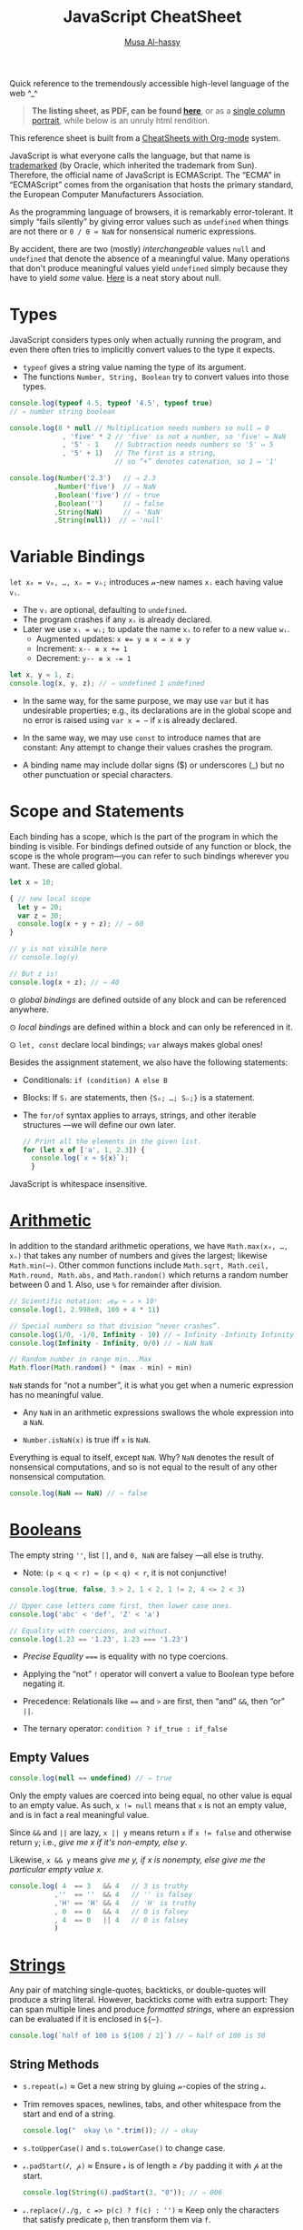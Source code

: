 # Created 2020-03-12 Thu 22:14
#+OPTIONS: toc:nil d:nil
#+OPTIONS: toc:nil
#+OPTIONS: toc:nil d:nil
#+TITLE: JavaScript CheatSheet
#+AUTHOR: [[http://www.cas.mcmaster.ca/~alhassm/][Musa Al-hassy]]
#+export_file_name: README.org

Quick reference to the tremendously accessible high-level language of the web ^_^

#+begin_quote
*The listing sheet, as PDF, can be found
 [[https://alhassy.github.io/JavaScriptCheatSheet/CheatSheet.pdf][here]]*,
 or as a [[https://alhassy.github.io/JavaScriptCheatSheet/CheatSheet_Portrait.pdf][single column portrait]],
 while below is an unruly html rendition.
#+end_quote

This reference sheet is built from a
[[https://github.com/alhassy/CheatSheet][CheatSheets with Org-mode]]
system.

#+html: <p align="center"><a href="https://www.python.org/"><img src="https://img.shields.io/badge/Python-3.8.1-b48ead.svg?style=plastic"/></a></p><p align="center"><img src="emacs-birthday-present.png" width=200 height=250/></p>

#+toc: headlines 2
#+macro: blurb Quick reference to the tremendously accessible high-level language of the web ^_^

#+latex_header: \usepackage{titling,parskip}
#+latex_header: \usepackage{eufrak} % for mathfrak fonts
#+latex_header: \usepackage{multicol,xparse,newunicodechar}

#+latex_header: \usepackage{etoolbox}

#+latex_header: \newif\iflandscape
#+latex_header: \landscapetrue

#+latex_header_extra: \iflandscape \usepackage[landscape, margin=0.5in]{geometry} \else \usepackage[margin=0.5in]{geometry} \fi

#+latex_header: \def\cheatsheetcols{2}
#+latex_header: \AfterEndPreamble{\begin{multicols}{\cheatsheetcols}}
#+latex_header: \AtEndDocument{ \end{multicols} }

#+latex_header: \let\multicolmulticols\multicols
#+latex_header: \let\endmulticolmulticols\endmulticols
#+latex_header: \RenewDocumentEnvironment{multicols}{mO{}}{\ifnum#1=1 #2 \def\columnbreak{} \else \multicolmulticols{#1}[#2] \fi}{\ifnum#1=1 \else \endmulticolmulticols\fi}

#+latex_header: \def\maketitle{}
#+latex: \fontsize{9}{10}\selectfont

#+latex_header: \def\cheatsheeturl{}

#+latex_header: \usepackage[dvipsnames]{xcolor} % named colours
#+latex: \definecolor{grey}{rgb}{0.5,0.5,0.5}

#+latex_header: \usepackage{color}
#+latex_header: \definecolor{darkgreen}{rgb}{0.0, 0.3, 0.1}
#+latex_header: \definecolor{darkblue}{rgb}{0.0, 0.1, 0.3}
#+latex_header: \hypersetup{colorlinks,linkcolor=darkblue,citecolor=darkblue,urlcolor=darkgreen}

#+latex_header: \setlength{\parindent}{0pt}


#+latex_header: \def\cheatsheetitemsep{-0.5em}
#+latex_header: \let\olditem\item
#+latex_header_extra: \def\item{\vspace{\cheatsheetitemsep}\olditem}

#+latex_header: \usepackage{CheatSheet/UnicodeSymbols}

#+latex_header: \makeatletter
#+latex_header: \AtBeginEnvironment{minted}{\dontdofcolorbox}
#+latex_header: \def\dontdofcolorbox{\renewcommand\fcolorbox[4][]{##4}}
#+latex_header: \makeatother



#+latex_header: \RequirePackage{fancyvrb}
#+latex_header: \DefineVerbatimEnvironment{verbatim}{Verbatim}{fontsize=\scriptsize}


#+latex_header: \def\cheatsheeturl{https://github.com/alhassy/CheatSheet}

#+latex_header: \def\cheatsheetcols{2}
#+latex_header: \landscapetrue
#+latex_header: \def\cheatsheetitemsep{-0.5em}

#+latex_header: \newunicodechar{𝑻}{\ensuremath{T}}
#+latex_header: \newunicodechar{⊕}{\ensuremath{\oplus}}
#+latex_header: \newunicodechar{≈}{\ensuremath{\approx}}

#+latex_header: \newunicodechar{𝓍}{\ensuremath{x}}
#+latex_header: \newunicodechar{𝓎}{\ensuremath{y}}
#+latex_header: \newunicodechar{𝓈}{\ensuremath{s}}
#+latex_header: \newunicodechar{𝓌}{\ensuremath{w}}
#+latex_header: \newunicodechar{𝓋}{\ensuremath{v}}

#+latex_header: \newunicodechar{ʸ}{\ensuremath{^y}}
#+latex_header: \newunicodechar{₋}{\ensuremath{_{-}}}
#+latex_header: \newunicodechar{₁}{\ensuremath{_1}}

#+latex: \vspace{1em}

JavaScript is what everyone calls the language, but that name is [[https://softwareengineering.stackexchange.com/questions/135905/legal-ramifications-of-use-of-the-javascript-trademark][trademarked]] (by
Oracle, which inherited the trademark from Sun). Therefore, the official name of
JavaScript is ECMAScript. The “ECMA” in “ECMAScript” comes from the organisation
that hosts the primary standard, the European Computer Manufacturers
Association.

As the programming language of browsers, it is remarkably error-tolerant. It
simply “fails silently” by giving error values such as ~undefined~ when things
are not there or ~0 / 0 ≈ NaN~ for nonsensical numeric expressions.

By accident, there are two (mostly) /interchangeable/ values ~null~ and
~undefined~ that denote the absence of a meaningful value. Many operations that
don't produce meaningful values yield ~undefined~ simply because they have to
yield /some/ value. [[https://funcall.blogspot.com/2007/11/in-kingdom-of-nouns.html?m=1][Here]] is a neat story about null.

#+latex: \vspace{-1em}
* Types

JavaScript considers types only when actually running the program, and even
there often tries to implicitly convert values to the type it expects.

- ~typeof~ gives a string value naming the type of its argument.
- The functions ~Number, String, Boolean~ try to convert values into those
  types.
#+begin_src js
  console.log(typeof 4.5, typeof '4.5', typeof true)
  // ⇒ number string boolean

  console.log(8 * null // Multiplication needs numbers so null ↦ 0
               , 'five' * 2 // 'five' is not a number, so 'five' ↦ NaN
               , '5' - 1    // Subtraction needs numbers so '5' ↦ 5
               , '5' + 1)   // The first is a string, 
                            // so “+” denotes catenation, so 1 ↦ '1'

  console.log(Number('2.3')   // ⇒ 2.3
             ,Number('five')  // ⇒ NaN
             ,Boolean('five') // ⇒ true
             ,Boolean('')     // ⇒ false
             ,String(NaN)     // ⇒ 'NaN'
             ,String(null))  // ⇒ 'null'
#+end_src

#+results: 
: 2.3 NaN true false NaN null
#+latex: \vspace{-1em}
* Variable Bindings

~let x₀ = v₀, …, xₙ = vₙ;~ introduces 𝓃-new names ~xᵢ~ each having value ~vᵢ~.
- The ~vᵢ~ are optional, defaulting to ~undefined~.
- The program crashes if any ~xᵢ~ is already declared.
- Later we use ~xᵢ = wᵢ;~ to update the name ~xᵢ~ to refer to a new value
  ~wᵢ~.
  - Augmented updates: ~x ⊕= y ≡ x = x ⊕ y~
  - Increment: ~x-- ≡ x += 1~
  - Decrement: ~y-- ≡ x -= 1~

#+begin_src js
  let x, y = 1, z;
  console.log(x, y, z); // ⇒ undefined 1 undefined
#+end_src

- In the same way, for the same purpose, we may use ~var~ but it has undesirable
  properties; e.g., its declarations are in the global scope and no error is
  raised using ~var x = ⋯~ if ~x~ is already declared.

- In the same way, we may use ~const~ to introduce names that are constant: Any
  attempt to change their values crashes the program.

- A binding name may include dollar signs ($) or underscores (_) but no other
  punctuation or special characters.

* Scope and Statements

Each binding has a scope, which is the part of the program in which
the binding is visible. For bindings defined outside of any function
or block, the scope is the whole program—you can refer to such
bindings wherever you want. These are called global.

#+begin_parallel
#+begin_src js
  let x = 10;

  { // new local scope
    let y = 20;
    var z = 30;
    console.log(x + y + z); // ⇒ 60
  }

  // y is not visible here
  // console.log(y)

  // But z is!
  console.log(x + z); // ⇒ 40
#+end_src

#+latex: \columnbreak

#+latex: \vspace{2em}
⊙ /global bindings/ are defined outside of any block and can be referenced anywhere.

#+latex: \vspace{1em}
⊙ /local bindings/ are defined within a block and can only be referenced in it.

#+latex: \vspace{1em}
⊙ =let, const= declare local bindings;  =var= always makes global ones!
#+end_parallel


Besides the assignment statement, we also have the following statements:
- Conditionals:
  ~if (condition) A else B~
- Blocks:
  If ~Sᵢ~ are statements, then ~{S₀; …; Sₙ;}~ is a statement.
- The ~for/of~ syntax applies to arrays, strings, and other iterable structures
  ---we will define our own later.  
  #+begin_src js
    // Print all the elements in the given list.
    for (let x of ['a', 1, 2.3]) {
      console.log(`x ≈ ${x}`);
      }
  #+end_src

JavaScript is whitespace insensitive.

#+latex: \vspace{-1em}
* [[https://developer.mozilla.org/en-US/docs/Web/JavaScript/Reference/Global_Objects/Number][Arithmetic]]

In addition to the standard arithmetic operations, we have ~Math.max(x₀, …, xₙ)~
that takes any number of numbers and gives the largest; likewise ~Math.min(⋯)~.
Other common functions include ~Math.sqrt, Math.ceil, Math.round, Math.abs,~ and
~Math.random()~ which returns a random number between 0 and 1.
Also, use ~%~ for remainder after division.

#+begin_src js
  // Scientific notation: 𝓍e𝓎 ≈ 𝓍 × 10ʸ
  console.log(1, 2.998e8, 100 + 4 * 11)

  // Special numbers so that division “never crashes”.
  console.log(1/0, -1/0, Infinity - 10) // ⇒ Infinity -Infinity Infinity
  console.log(Infinity - Infinity, 0/0) // ⇒ NaN NaN

  // Random number in range min...Max
  Math.floor(Math.random() * (max - min) + min)
#+end_src

~NaN~ stands for “not a number”, it is what you get when a numeric expression
    has no meaningful value.

- Any ~NaN~ in an arithmetic expressions swallows the whole expression into a ~NaN~.

- ~Number.isNaN(x)~ is true iff ~x~ is ~NaN~.

Everything is equal to itself, except ~NaN~. Why? ~NaN~ denotes the result of
nonsensical computations, and so is not equal to the result of any other
nonsensical computation.
#+begin_src js
  console.log(NaN == NaN) // ⇒ false
#+end_src

#+results: 
: false

* [[https://developer.mozilla.org/en-US/docs/Web/JavaScript/Reference/Global_Objects/Boolean][Booleans]]

The empty string =''=, list =[]=, and ~0, NaN~ are falsey ---all else is truthy.
- Note: ~(p < q < r) ≈ (p < q) < r~, it is not conjunctive!

#+begin_src js
  console.log(true, false, 3 > 2, 1 < 2, 1 != 2, 4 <= 2 < 3)

  // Upper case letters come first, then lower case ones.
  console.log('abc' < 'def', 'Z' < 'a')

  // Equality with coercions, and without.
  console.log(1.23 == '1.23', 1.23 === '1.23')
#+end_src

#+results: 
: true false true true true true false
: true true
: true false


- /Precise Equality/ ~===~ is equality with no type coercions.

- Applying the “not” =!= operator will convert a value to Boolean type before negating
  it.

- Precedence: Relationals like ~==~ and ~>~ are first, then “and” ~&&~, then “or” ~||~.

- The ternary operator: =condition ? if_true : if_false=

** Empty Values

#+begin_src js
  console.log(null == undefined) // ⇒ true
#+end_src

#+results: 
: true


Only the empty values are coerced into being equal, no other value
is equal to an empty value. As such, ~x != null~ means that ~x~ is not an
empty value, and is in fact a real meaningful value.

Since ~&&~ and ~||~ are lazy, ~x || y~ means return ~x~ if ~x != false~
and otherwise return ~y~; i.e., /give me x if it's non-empty, else y/.

Likewise, ~x && y~ means /give me y, if x is nonempty, else give me the particular
empty value x/.

#+begin_src js
  console.log( 4  == 3   && 4   // 3 is truthy 
             ,''  == ''  && 4   // '' is falsey
             ,'H' == 'H' && 4   // 'H' is truthy
             , 0  == 0   && 4   // 0 is falsey
             , 4  == 0   || 4   // 0 is falsey
             )
#+end_src

#+results: 
* [[https://developer.mozilla.org/en-US/docs/Web/JavaScript/Reference/Global_Objects/String][Strings]]

Any pair of matching single-quotes, backticks, or double-quotes will produce a
string literal. However, backticks come with extra support: They can span
multiple lines and produce /formatted strings/, where an expression can be
evaluated if it is enclosed in ~${⋯}~.

#+begin_src js
  console.log(`half of 100 is ${100 / 2}`) // ⇒ half of 100 is 50
#+end_src

** String Methods

- ~s.repeat(𝓃)~ ≈ Get a new string by gluing 𝓃-copies of the string 𝓈.
- Trim removes spaces, newlines, tabs, and other whitespace from the start and end of a string.
  #+begin_src js
    console.log("  okay \n ".trim()); // ⇒ okay
  #+end_src
- ~s.toUpperCase()~ and ~s.toLowerCase()~ to change case.
- ~𝓈.padStart(𝓁, 𝓅)~ ≈ Ensure 𝓈 is of length ≥ 𝓁 by padding it with 𝓅 at the start.
  #+begin_src js
    console.log(String(6).padStart(3, "0")); // ⇒ 006
  #+end_src
- ~𝓈.replace(/./g, c => p(c) ? f(c) : '')~ ≈ Keep only the characters that
  satisfy predicate ~p~, then transform them via ~f~.
  #+begin_src js
    let s = 'abcde'.replace(/./g, c => 'ace'.includes(c) ? c.toUpperCase() : '')
    console.log(s); // ⇒ ACE
  #+end_src

** Method Names Shared with Arrays

The following methods also apply to arrays.
- ~s.length~ ⇒ Length of string
- ~s[𝒾]~ ⇒ Get the 𝒾-th character from the start
  - Unless ~0 ≤ 𝒾 < s.length~, we have ~s[𝒾] = undefined~.
- ~s.concat(t)~ ⇒ Glue together two strings into one longer string; i.e., ~s + t~.
  #+begin_src js
    console.log(('cat' + 'enation').toUpperCase()) // ⇒ CATENATION
  #+end_src
- ~s.includes(t)~ ⇒ Does ~s~ contain ~t~ as a substring?
- ~s.indexOf(t)~ ⇒ Where does substring ~t~ start in ~s~, or -1 if it's not in ~s~.
  - To search from the end instead of the start, use ~lastIndexOf~.
- ~s.slice(𝓂,𝓃)~ ⇒ Get the substring between indices 𝓂 (inclusive) and 𝓃 (exclusive).
  - 𝓃 is optional, defaulting to ~s.length~.
  - If 𝓃 is negative, it means start from the end: ~s.slice(-𝓃) ≈ s.slice(s.length - 𝓃)~.
  - ~s.slice()~ ⇒ Gives a copy of ~s~.

** Treating Strings as Arrays

- There is no character type, instead characters are just strings of length 1.
- You can “split” a string on every occurrence of another string to get a list
  of words, and which you can “join” to get a new sentence. ~𝓈.split(𝒹).join(𝒹) ≈ 𝓈~.
- To treat a string as an array of characters, so we can apply array only methods such
  as ~f = reverse~, we can use split and join:
  | ~𝓈.split('').f().join('')~ |
- Keeping certain characters is best done with regular expressions.

* [[https://developer.mozilla.org/en-US/docs/Web/JavaScript/Reference/Global_Objects/Array][Arrays]]
Array indexing, ~arr[𝒾]~, yields the 𝒾-th element from the start; i.e., the
number of items to skip; whence ~arr[0]~ is the first element.

#+begin_parallel
#+begin_src js
  let numbers = [];

  numbers.push(2);
  numbers.push(5);
  numbers.push(7);

  // or 
  numbers = [2, 5, 7]

  console.log(numbers[2]); // ⇒ 7
  let last = numbers.pop() // ⇒ 7
  console.log(numbers) // ⇒ [ 2, 5 ]

  // ⇒ undefined
  console.log(numbers[2]);

  // Is an element in the array? No.
  console.log(numbers.includes(7)) 

  numbers  = numbers.concat('ola')
  console.log(numbers)
  // ⇒ [ 2, 5, 'ola' ]

  console.log(numbers.reverse()) 
  // ⇒ [ 'ola', 5, 2 ]
#+end_src

#+results: 
: 7
: [ 2, 5 ]
: undefined
: false
: [ 2, 5, 'ola' ]
: [ 'ola', 5, 2 ]
#+end_parallel

#+latex: \vspace{-1em}
(*Stack*) The push method adds values to the end of an array, and the pop method
does the opposite, removing the last value in the array and returning it.
(*Queue*) The corresponding methods for adding and removing things at the start
of an array are called ~unshift~ and ~shift~, respectively.

Arrays have the following methods, which behave similar to the string ones from earlier.
| ~length~ | ~concat~ | ~includes~ | ~indexOf~ | ~lastIndexOf~ | ~slice~ |

One difference is that unlike string's ~indexOf~, which searches for substrings, array's
~indexOf~ searches for a specific value, a single element.

#+begin_src js
  console.log([1, 2, 3, 2, 1].indexOf(2));     // ⇒ 1
  console.log([1, 2, 3, 2, 1].lastIndexOf(2)); // ⇒ 3
#+end_src

The ~concat~ method can be used to glue arrays together to create a new array,
similar to what the ~+~ operator does for strings.
- If you pass ~concat~ an argument that is not an array, that value will be added
  to the new array as if it were a one-element array. This is a ~push~.

~Array(𝓃).fill(𝓍)~ ≈ Get a new array of 𝓃-copies of element 𝓍.
** Array methods

#+latex: \vspace{1em}

- ~xs.forEach(a)~ to loop over the elements in an array and perform action ~a~.
- ~xs.filter(p)~ returns a new array containing only the elements that pass the predicate ~p~.
- ~xs.map(f)~  transforms an array by putting each element through the function ~f~.
- ~xs.reduce(f, e)~ combines all the elements in an array into a single value. 
  - We can omit the starting value ~e~ if the array ~xs~ is non-empty,
    in which case ~e~ is taken to be the first element ~xs[0]~.
- ~xs.some(p)~ tests whether any element matches a given predicate function ~p~.
  - ~xs.every(p)~ tests if every element of ~xs~ satisfies ~p~.
- ~xs.findIndex(p)~ finds the position of the first element that matches the predicate ~p~.

With the exception of ~forEach~, the above functions do not modify the array
they are given.

#+begin_src js
  // Print the elements of the given array
  [`a`, `b`, `c`].forEach(l => console.log(l));

  // ∃/∀
  console.log([1, 2, 3].some(e => e == 2))  // true
  console.log([1, 2, 3].every(e => e == 2)) // false

  // Sum the elements of an array
  console.log([1, 2, 3, 4].reduce((soFar, current) => soFar + current)); // ⇒ 10

  // flatten an array of arrays
  let flatten = (xss) => xss.reduce((sofar, xs) => sofar.concat(xs), [])

  let arrays = [[1, 2, 3], [4, 5], [6]]; 
  console.log(flatten(arrays)) // ⇒ [ 1, 2, 3, 4, 5, 6 ]
#+end_src

Higher-order functions start to shine when you need to compose operations.

* [[https://developer.mozilla.org/en-US/docs/Web/JavaScript/Reference/Global_Objects/Function][Functions]]

Function values can do all the things that other values can do; i.e., they can
be used in arbitrary expressions; e.g., a binding that holds a function is still
just a regular binding and can, if not constant, be assigned a new value.

- A ~function~ definition is a regular binding where the value of the binding is a
  function.

  Functions declared using the top-level ~function~ keyword may be used before
  their declarations.

#+begin_parallel


#+begin_src js
  const square = function(x) {
    return x * x;
  };

  console.log(square(12)); // ⇒ 144
#+end_src

#+begin_src js
  // Shorter way to define functions
  console.log(square2(12));
  function square2(x) {
    return x * x;
  }
#+end_src
#+end_parallel

#+latex: \vspace{-0.5em}
- A ~return~ keyword without an expression after it will cause the
  function to return ~undefined~.

- Functions that don’t have a ~return~ statement at all, similarly return
  ~undefined~.

- Declaring ~function f (⋯) {⋯}~ will not raise a warning if the name ~f~
  is already in use ---similar to ~var~.

- One may also define functions using “arrow” notation: ~(x₀, …, xₙ) => ⋯~.
  - When there is only one parameter name, you can omit the parentheses around
    the parameter list.
  - If the body is a single expression, rather than a (multi-line) block in
    braces, that expression will be returned from the function.

  So, these two definitions of square do the same thing:  
  #+begin_src js
    const square1 = (x) => { return x * x; };
    const square2 =  x  => x * x;
  #+end_src

#+latex: \vspace{-0.5em}
As will be seen, arrow functions are [[https://stackoverflow.com/a/34361380/3550444][not exactly]] the same as declared functions.

*JavaScript is extremely fault-tolerant:* If we give a function more arguments
than it needs, the extra arguments are just ignored.
If we give it too few arguments, the missing arguments are assigned ~undefined~.

#+begin_src js
  // Extra arguments are ignored
  console.log(square(4, true, "hedgehog")); // ⇒ 16

  // No longer a function!
  square = 'g'
#+end_src
** Default Values

(*Default Values*)
If you write an = operator after a parameter, followed by an expression, the
value of that expression will replace the argument when it is not given.

#+begin_src js
  let square = (x = 1) => x * x;
  console.log(square(3)); // ⇒ 9
  console.log(square());  // ⇒ 1
#+end_src

** Rest Parameters

(*Rest Parameters*)
It can be useful for a function to accept any number of arguments. For example,
~Math.max~ computes the maximum of all the arguments it is given. To write such
a function, you put three dots before the function’s last parameter, which is called
“the rest parameter” and it is treated as an array containing all further arguments.

#+begin_parallel
#+begin_src js
  function max(...numbers) {
    let result = -Infinity;
    for (let number of numbers) {
      if (number > result)
        result = number;
    }
    return result;
  }

  console.log(max(4, 1, 9, -2));  // ⇒ 9
#+end_src
#+latex: \columnbreak
You can use a similar three-dot notation to call a function with an array of arguments.
#+latex: \vspace{1em}
#+begin_src js
  let numbers = [5, 1, 7];
  console.log(max(...numbers));
  // ⇒ 7
#+end_src
#+end_parallel

This “spreads” out the array into the function call, passing its elements as
separate arguments. It is possible to include an array like that along with
other arguments, as in ~max(9, ...numbers, 2)~.

** Higher-order Functions

*Higher-order functions* allow us to abstract over actions, not just values.
They come in several forms. 

For example, we can have functions that create new functions.
#+begin_src js
  let greaterThan   = n => (m => m > n);
  let greaterThan10 = greaterThan(10);
  console.log(greaterThan10(11)); // ⇒ true
#+end_src

And we can have functions that change other functions. (*Decorators*)

#+begin_src js
  function noisy(f) {
    return (...args) => {
      let result = f(...args);
      console.log(`Called: ${f.name}(${args}) ≈ ${result}`);
      return result;
    };
  }
  noisy(Math.min)(3, 2, 1); // Called: min(3,2,1) ≈ 1
#+end_src

We can even write functions that provide new types of control flow.

#+begin_parallel
#+begin_src js
  function unless(test, then) {
    if (!test) then();
  }
#+end_src
#+latex: \columnbreak
#+begin_src js
  let n = 8;
  unless(n % 2 == 1, () => {
      console.log(n, "is even");
    });
  // ⇒ 8 is even
#+end_src
#+end_parallel

#+latex: \vspace{-2em}
* Destructuring and the “spread” Operator

If you know the value you are binding is an array/object, you can use []/{} brackets
to “look inside” of the value, binding its contents.

#+latex: \vspace{-0.3em}
One of the reasons the ~doit~ function below is awkward to read is that we have
a binding pointing at our array, but we’d much prefer to have bindings for the
elements of the array, whence the second definition of ~doit~.

#+latex: \vspace{-0.3em}
#+begin_src js
  let xs = [9, 11, 22, 666, 999];

  // The following are the same.
  function doit(xs){ return xs[0] + xs[1] + xs[2]; }
  function doit([x, y, z]) {return x + y + z; }
  //
  // Only first three items accessed in “doit”; extra args are ignored as usual.
  console.log(doit(xs)) 

  // Destructuring to get first three elements and remaining
  let x = xs[0], y = xs[1], z = xs[2], ws = xs.slice(3);
  console.log(x, y, z, ws) // ⇒ 9 11 22 [ 666, 999 ]
  // Nice! Same thing.
  let [a, b, c, ...ds] = xs 
  console.log(a, b, c, ds) // ⇒ 9 11 22 [ 666, 999 ]

  // Destructuring to get first and remaining elements
  let [head, ...tail] = xs
  console.log(head, tail) // ⇒ 9 [ 11, 22, 666, 999 ]

  // Destructuring on an object to get two properties and the remaining subobject 
  let {name, age, ...more} = {name: "Musa", age: 72, x: 1, y: 2}
  console.log(name, age, more) // ⇒ Musa 72 { x: 1, y: 2 }

  // Destructuring: Simultaneous assignment!
  var p = 1, q = 2    // ⇒ 1, 2
  var [p, q] = [q, p] // swap them
  console.log(p, q)   // ⇒ 2, 1

  // Unpacking: f(...[x₀, …, xₙ]) ≈ f(x₀, …, xₙ)
  console.log(Math.min(...xs)) // ⇒ 9

  // Unpacking: Merging arrays/objects
  let ys = [1, ...xs, 2, 3] // ⇒ 1, 9, 11, 22, 666, 999, 2, 3
  let zs = {w: 0, ...more, z: 3} // ⇒ { w: 0, x: 1, y: 2, z: 3 }

  // Updating a property, a key-value pair
  zs = {...zs, w: -1} // ⇒ { w: -1, x: 1, y: 2, z: 3 }
#+end_src

Note that if you try to destructure ~null~ or ~undefined~, you get an error,
much as you would if you directly try to access a property of those values.

#+begin_src js
     let {x₀, …, xₙ, ...𝓌} = 𝓋                                       
  ≡ let x₀ = 𝓋.x₀, …, xₙ = 𝓋.xₙ; 𝓌 = 𝓋; delete 𝓌.x₀, …, delete 𝓌.xₙ
#+end_src

As usual, in arrow functions, we may destructure according to the shape
of the elements of the array; e.g., if they are lists of at least length 2
we use ~(soFar, [x, y]) => ⋯~. This may be useful in higher order functions
such as ~map, filter, reduce~.

* [[https://developer.mozilla.org/en-US/docs/Web/JavaScript/Reference/Global_Objects/Object][Objects]]

Objects and arrays (which are a specific kind of object) provide ways to group
several values into a single value. Conceptually, this allows us to put a bunch
of related things in a bag and run around with the bag, instead of wrapping our
arms around all of the individual things and trying to hold on to them
separately. These “things” are called /properties/.

Arrays are just a kind of object specialised for storing sequences of things.

** Object Creation

Values of the type /object/ are arbitrary collections of properties. One way to
create an object is by using braces as an expression that lists properties as /“name:value”/
pairs.

1. Almost all JavaScript /values/ have properties. The exceptions are ~null~ and
   ~undefined~. If you try to access a property on one of these nonvalues, you get
   an error. Properties are accessed using ~value.prop~ or ~value["prop"]~.

2. Whereas ~value.x~ fetches the property of value named /x/, ~value[e]~ tries to
   evaluate the expression ~e~ and uses the result, converted to a string, as the
   property name.

3. The dot notation only works with properties whose names look like valid
   (variable) binding names. So if you want to access a property named ~2~ or ~John
      Doe~, you must use square brackets: ~value[2]~ or ~value["John Doe"]~.

4. Unless ~value~ contains a property ~x~, we have ~value.x ≈ undefined~.
   - Hence, out of bounds indexing results in ~undefined~.

5. Notice that the ~this~ keyword allows us to refer to other parts of /this/
   object literal. Above, ~info~ used the ~person~ object's information, whereas
   ~speak~ did not. The ~“this”~ keyword is covered in more detail below.

6. Variables names in an object literal, like ~languages~, denote a shorthand
   for a property with the same and value, but otherwise is no longer related to
   that binding.

   This is useful if we want multiple objects to have the same binding; e.g.,
   with ~let x = ⋯, a = {name: 'a', x}, b = {name: 'b', x}~, both objects have
   a ~x~ property: ~a.x~ and ~b.x~.

7. We cannot dynamically attach new properties to the atomic types String, Number, Boolean;   
   e.g., ~let x = 2; x.vest = 'purple'; console.log(x.vest);~ prints ~undefined~.
   We can write it, but they “don't stick”.

8. Below, we could have begun with the empty object then added properties dynamically:
   ~let person = {}; person.name = `musa`; person.age = 29; …~.

#+latex: \columnbreak
#+begin_src js
  let languages = ['js', 'python', 'lisp']
  let person = { name: 'musa'
               , age: 27
               , 'favourite number': 1
               , languages // Shorthand for “languages: ['js', 'python', 'lisp']”
               , age: 29  // Later bindings override earlier ones.
               // Two ways to attach methods; the second is a shorthand.
               , speak: () => `Salamun Alaykum! Hello!`
               , info () { return `${this.name} is ${this.age} years old!`; }
               };

  console.log(person.age) // ⇒ 29

  // Trying to access non-existent properties
  // Reading a property that doesn’t exist will give you the value undefined.
  console.log(person.height) // ⇒ undefined
              
  // Is the property “name” in object “person”?
  console.log('name' in person); // ⇒ true

  // Updating a (computed) property
  let prop = 'favourite' + ' ' + 'number'
  person['favourite number'] = 1792       
  console.log(person[prop]) // ⇒ 1792

  // Dynamically adding a new property
  person.vest = 'purple'
  console.log(person.vest) // ⇒ purple

  // Discard a property
  delete person['favourite number']

  // Get the list of property names that an object *currently* has.
  console.log(Object.keys(person)) // ⇒ [ 'name', 'age', 'languages', 'vest' ]

  // Variables can contribute to object definitions, but are otherwise unrelated.
  languages = ['C#', 'Ruby', 'Prolog']
  console.log(person.languages) // ⇒ [ 'js', 'python', 'lisp' ]

  // Calling an object's methods
  console.log(person.speak()) // ⇒ Salamun Alaykum! Hello!
  console.log(person.info())  // ⇒ musa is 29 years old!
#+end_src

** Getters and Setters -- ~get, set~

You can define getters and setters to secretly call methods every time an
object’s property is accessed. E.g., below ~num~ lets you read and write
~value~ as any number, but internally the getter method is called which only
shows you the value's remainder after division by the modulus property.

#+latex: \vspace{-1em}
#+begin_src js
  let num = { modulus: 10
            , get value() { return this._secret % this.modulus; }
            , set value(val) { this._secret = val; } }
#+end_src

#+begin_parallel
#+begin_src js
  num.value = 99
  console.log(num._secret) // ⇒ 99
#+end_src
#+latex: \columnbreak
#+begin_src js
  console.log(num.value) // ⇒ 9
  num.modulus = 12;
  console.log(num.value) // ⇒ 3
#+end_src
#+end_parallel

#+latex: \vspace{-1.5em}
- Exercise: Make an object ~num~ such that ~num.value~ varies, returning
  a random number less than 100, each time it's accessed.

Using ~get, set~ is a way to furnish prototypes with well-behaved properties
that are readable or writable, or both.

** Dictionries or maps

An object can also be used as a /“key:value”/ dictionary: When we ‘look-up’ a key,
we find a particular value. E.g., with ~ages = {mark: 12, james: 23, larry: 42}~
we use ~ages.mark~ to find Mark's age.

Similarly, objects can be used to simulate /keyword arguments/ in function calls.

#+latex: \vspace{-1em}
* The ~this~ Keyword

Usually a method needs to do something with the object it was called on. When a
function is called as a method --- looked up as a property and immediately
called, as in ~object.method()~ —-- the binding called ~this~ in its body
automatically points at the object that it was called on.

#+begin_src js
  function speak(line) {
    console.log(`The ${this.type} rabbit says '${line}'`);
  }
  let whiteRabbit  = {type: "white", speak};
  let hungryRabbit = {type: "hungry", speak};

  whiteRabbit.speak("Hola!"); // ⇒ The white rabbit says 'Hola!'
  hungryRabbit.speak("Hey!")  // ⇒ The hungry rabbit says 'Hey!'
#+end_src

** ~Call~
You can think of ~this~ as an extra parameter that is passed in a different way.
If you want to pass it explicitly, you can use a function’s ~call~ method, which
takes the ~this~ value as its first argument and treats further arguments as
normal parameters.

#+begin_src js
  speak.call(hungryRabbit, "Burp!");
  // ⇒ The hungry rabbit says 'Burp!'
#+end_src

With ~call~, an object can use a method belonging to another object. E.g., below
we use ~whiteRabbit~'s speaking method with its ~this~ keywords referring to
~exoticRabbit~.

#+begin_src js
  let exoticRabbit = {type: 'exotic'}

  whiteRabbit.speak.call(exoticRabbit, `Jambo!`) 
  // ⇒ The exotic rabbit says 'Jambo!'
#+end_src

#+results: 

** The ~this~ of Parent Scopes
Since each function has its own ~this~ binding, whose value depends on the way it
is called, you cannot refer to the ~this~ of the wrapping scope in a regular
function defined with the function keyword.

Arrow functions are different ---they do not bind their own ~this~ but can see the
~this~ binding of the scope around them. Thus, you can do something like the
following code, which references ~this~ from inside a local function:
#+begin_src js
  function normalise() {
    console.log(this.coords.map(n => n / this.length));
  }
  normalise.call({coords: [0, 2, 3], length: 5}); // ⇒ [0, 0.4, 0.6]
#+end_src

If we had written the argument to ~map~ using the ~function~ keyword, the code wouldn’t work.

* Object-Oriented Programming

In English, /prototype/ means a preliminary model of something from which
other forms are developed or /copied/. As such, a /prototypical/ object
is an object denoting the original or typical form of something.

In addition to their properties, JavaScript objects also have prototype ---i.e.,
another object that is used as a source of additional properties. When an object
gets a request for a property that it does not have, its prototype will be
searched for the property, then the prototype’s prototype, and so on.

- ~Object.getPrototypeOf(x)~ returns the prototype of an object ~x~.

For example, arrays are derived from ~Array.prototype~ which is derived from
~Object.prototype~ ---which is the great ancestral prototype, the entity behind
almost all object. ~Object.prototype~ provides a few methods that show up in all
objects, such as ~toString~, which converts an object to a string representation.

- We can use the ~Object.getOwnPropertyNames(x)~ to get all the property names
  linked to object ~x~.

It is occasionally useful to know whether an object was derived from a specific
class. For this, JavaScript provides a binary operator called ~instanceof~.
Almost every object is an instance of Object.

- ~𝓍 instanceof 𝓎  ≈  Object.getPrototypeOf(𝓍) == 𝓎.prototype~

#+begin_src js
   // “Object” includes “toString”, and some other technical utilities.
   console.log(Object.getOwnPropertyNames(Object.prototype))

  // Some true facts
  console.log( {}       instanceof Object
             , []       instanceof Array
             , Math.max instanceof Function
             , Math.max instanceof Object) // Since Function derives from Object

  // “Object” has no parent prototype.
  console.log(Object.getPrototypeOf(Object.prototype)); // ⇒ null
#+end_src
** Adding New Methods or Overriding Methods

(*Extension Methods / Open Classes*) To attach a new property to a ‘kind’ of
object, we simply need to attach it to the prototype ---since all those ‘kinds’
of objects use the prototype's properties.
Let's attach a new method that can be used with /any/ array.   

#+latex: \vspace{-0.5em}
#+begin_src js
  Array.prototype.max = function () { 
     console.log('ola'); return Math.max(...this)
     }

  console.log([3,1,5].max()); // ⇒ Prints “ola”, returns 5

  console.log(Object.getOwnPropertyNames(Array.prototype))
  // ⇒ Includes length, slice, …, and our new “max” from above
#+end_src

When you call the ~String~ function (which converts a value to a string) on an
object, it will call the ~toString~ method on that object to try to create a
meaningful string from it.

#+latex: \vspace{-0.5em}
#+begin_src js
  Array.prototype.toString = function() { return this.join(' and '); };
  console.log(String([1, 2, 3])) // ⇒ 1 and 2 and 3
#+end_src

(*Overriding*)
When you add a property to an object, whether it is present in the prototype or
not, the property is added to the object itself. If there was already a property
with the same name in the prototype, this property will no longer affect the
object, as it is now hidden behind the object’s own property.
#+latex: \vspace{-0.5em}

#+begin_parallel
#+begin_src js
  Array.prototype.colour = 'purple'

  let xs = [1, 2, 3]
  console.log(xs.colour) // ⇒ purple
#+end_src
#+latex: \columnbreak
#+begin_src js
  xs.colour = 'green'
  console.log(xs.colour) // ⇒ green

  console.log(Array.prototype.colour)
  // ⇒ purple 
#+end_src
#+end_parallel

#+latex: \vspace{-1em}

** Inheritance and Null Parents

You can use ~Object.create~ to create an object with a specific prototype.
The default prototype is ~Object.prototype~. For the most part,
~Object.create(someObject) ≈ { ...someObject }~; i.e., we /copy/ the properties
of ~someObject~ into an empty object, thereby treating ~someObject~ as a prototype
from which we will build more sophisticated objects.

Unlike other object-oriented languages where ~Object~ sits as the ancestor of /all/
objects, in JavaScript it is possible to create objects with no prototype parent!

#+begin_src js
  // Empty object that *does* derive from “Object”
  let basic = {}
  console.log( basic instanceof Object // ⇒ true
             , "toString" in basic)    // ⇒ true

  // Empty object that does not derive from “Object”
  let maximal = Object.create(null);
  console.log( maximal instanceof Object // ⇒ false
             , "toString" in maximal)    // ⇒ false
#+end_src

** ⟨1⟩ Prototype Example                                            :classes:

Prototypes let us define properties that are the same for all instances,
but properties that differ per instance are stored directly in the objects themselves.
E.g., the prototypical person acts as a container for the properties that are shared
by all people. An individual person object, like ~kathy~ below, contains properties
that apply only to itself, such as its name, and derives shared properties from
its prototype.

#+latex: \vspace{-0.5em}
#+begin_src js
  // An example object prototype
  let prototypicalPerson    = {};
  prototypicalPerson._world = 0;
  prototypicalPerson.speak  = function () {
    console.log(`I am ${this.name}, a ${this.job}, in a world of `
                 + `${prototypicalPerson._world} people.`) }
  prototypicalPerson.job = `farmer`;
  
  // Example use: Manually ensure the necessary properties are setup
  // and then manually increment the number of people in the world.
  let person = Object.create(prototypicalPerson);
  person.name = `jasim`;
  prototypicalPerson._world++;
  person.speak() // ⇒ I am jasim, a farmer, in a world of 1 people.

  // Another person requires just as much setup
  let kathy = { ...prototypicalPerson }; // Same as “Object.create(⋯)”
  kathy.name = `kathy`;
  prototypicalPerson._world++;
  kathy.speak() // ⇒ I am kathy, a farmer, in a world of 2 people.
#+end_src
** ⟨2⟩ Manual Constructor Functions                                 :classes:

#+latex: \vspace{0.5em}
| /Classes are prototypes along with constructor functions!/ |

A /class/ defines the shape of a kind of object; i.e., what properties it has;
e.g., a Person can ~speak~, as all people can, but should have its own ~name~
property to speak of. This idea is realised as a prototype along with a
/constructor/ function that ensures an instance object not only derives from the
proper prototype but also ensures it, itself, has the properties that instances
of the class are supposed to have.

#+begin_src js
  let prototypicalPerson    = {};
  prototypicalPerson._world = 0;
  prototypicalPerson.speak  = function () {
    console.log(`I am ${this.name}, a ${this.job}, in a world of `
                 + `${prototypicalPerson._world} people.`) }

  function makePerson(name, job = `farmer`) {
    let person  = Object.create(prototypicalPerson);
    person.name = name;
    person.job  = job;
    prototypicalPerson._world++;
    return person;
  }

  // Example use
  let jasim = makePerson(`jasim`);
  jasim.speak() // I am jasim, a farmer, in a world of 1 people.
  makePerson(`kathy`).speak() // I am kathy, a farmer, in a world of 2 people.
#+end_src

#+results: 
: I am jasim, a farmer, in a world of 1 people.
: I am kathy, a farmer, in a world of 2 people.

** ⟨3⟩ Constructor Functions with ~new~                             :classes:
We can fuse these under one name by making the prototype a part of the constructor.
- By convention, the names of constructors are capitalised so that they can
  easily be distinguished from other functions.
#+begin_src js
  function Person(name, job = `farmer`) {
   this.name = name;
   this.job  = job;
   Person.prototype._world++;
  }

  Person.prototype._world = 0;
  Person.prototype.speak = function () {
    console.log(`I am ${this.name}, a ${this.job}, in a world of `
                 + `${Person.prototype._world} people.`) }

  // Example use
  let jasim = Object.create(Person.prototype)
  Person.call(jasim, `jasim`)
  jasim.speak() // ⇒ I am jasim, a farmer, in a world of 1 people.

  // Example using shorthand
  let kasim = new Person (`kathy`)
  kasim.speak()  // ⇒ I am kathy, a farmer, in a world of 2 people.
#+end_src

#+results: 
: I am jasim, a farmer, in a world of 1 people.
: I am kathy, a farmer, in a world of 2 people.


If you put the keyword ~new~ in front of a function call, the function is
treated as a constructor. This means that an object with the right prototype is
automatically created, bound to ~this~ in the function, and returned at the end
of the function.


#+begin_src js
    new f(args)                                                                   
  ≈ (_ => let THIS = Object.create(f.prototype);
          f.call(THIS, args); return THIS;) ()
#+end_src

All functions automatically get a property named ~prototype~, which by default
holds a plain, empty object that derives from ~Object.prototype~. You can
overwrite it with a new object if you want. Or you can add properties to the
existing object, as the example does.

Notice that the ~Person~ object /derives/ from ~Function.prototype~,
but also has a /property/ named ~prototype~ which is used for instances
created through it.
#+begin_src js
  console.log( Object.getPrototypeOf(Person) == Function.prototype
             , Person instanceof Function
             , jasim  instanceof Person
             , Object.getPrototypeOf(jasim) == Person.prototype)
#+end_src

Hence, we can update our motto:
| /Classes are constructor functions with a prototype property!/ |

** ⟨4⟩ ~class~ Notation                                             :classes:
Rather than declaring a constructor, /then/ attaching properties to its prototype,
we may perform both steps together using ~class~ notation shorthand.
#+begin_src js
  class Person {
    static #world = 0
    constructor(name, job = `farmer`) { 
      this.name = name;
      this.job  = job;
      Person.#world++;
    }
    speak() {
      console.log(`I am ${this.name}, a ${this.job}, in a world of `
                 + `${Person.#world} people.`) 
    }               
  }

  // Example use

  let jasim = new Person(`jasim`)
  jasim.speak()               
  // ⇒ I am jasim, a farmer, in a world of 1 people.

  new Person(`kathy`).speak()
  // ⇒ I am kathy, a farmer, in a world of 2 people.
#+end_src

#+results: 
: I am jasim, a farmer, in a world of 1 people.
: I am kathy, a farmer, in a world of 2 people.


Notice that there is a special function named ~constructor~ which is 
bound to the class name, ~Person~, outside the class. The remainder of the
class declarations are bound to the constructor's prototype.
Thus, the earlier class declaration is equivalent to the constructor
definition from the previous section. It just looks nicer.
- Actually, this is even better: The ~static #world = 0~ declaration makes the
  property ~world~ /private/, completely inaccessible from the outside the
  class. The ~static~ keyword attaches the name not to particular instances
  (~this~) but rather to the constructor/class name (~Person~).
- Indeed, in the previous examples we could have accidentally messed-up our world count.
  Now, we get an error if we write ~Person.#world~ outside of the class.

* The Iterator Interface

The object given to a ~for/of~ loop is expected to be iterable. This means it
has a method named ~Symbol.iterator~. When called, that method should return an
object that provides a second interface, the iterator. This is the actual thing
that iterates. It has a ~next~ method that returns the next result. That result
should be an object with a ~value~ property that provides the next value, if
there is one, and a ~done~ property, which should be true when there are no more
results and false otherwise.

Let's make an iterable to traverse expression trees.
#+begin_src js
  class Expr { // [0] Our type of expression trees
    static Constant(x) { 
       let e = new Expr();
       e.tag = 'constant', e.constant = x; 
       return e; 
       }

    static Plus(l, r) { 
       let e = new Expr();
       e.tag = 'plus', e.left = l, e.right = r;
       return e; 
       }
  }

  // [1] The class tracks the progress of iterating over an expression tree
  class ExprIterator {
    constructor(expr) { this.expr = expr; this.unvisited = [{expr, depth: 0}]; }
    next () {
     if(this.unvisited.length == 0) return {done: true};
     let {expr , depth} = this.unvisited.pop();
     if (expr.tag == 'constant') return {value: {num: expr.constant, depth}}
     if (expr.tag == 'plus') {
       // pre-order traversal
       this.unvisited.push({expr: expr.right, depth: depth + 1})
       this.unvisited.push({expr: expr.left, depth: depth + 1})
       }
     return this.next()
    }
  }

  // [2] We can add the iterator after-the-fact rather than within the Expr class.
  Expr.prototype[Symbol.iterator] = function () { return new ExprIterator(this) }

  // [3] Here's some helpers and an example.
  let num = (i) => Expr.Constant(i)
  let sum = (l, r) => Expr.Plus(l, r)
  // test ≈ 1 +  (2 + (3 + 4))
  let test = sum( num(1), sum( num(2), sum(num(3), num(4))))
  // console.log(test) // ⇒ Nice looking tree ^_^

  // [4] We now loop over an expression with for/of
  for (let {num, depth} of test)
    console.log(`${num} is ${depth} deep in the expression`)
#+end_src

Recall that inside a class declaration, methods that have ~static~ written
before their name are *stored on* the constructor. It appears that static
properties are shared by all instances, because the constructor /object/ has
these as properties rather than particular instance objects.
#+latex: \vspace{-1em}
* JavaScript and the Browser

Browsers run JavaScript programs, which may be dangerous and so browsers limit
what a program may do ---e.g., it cannot look at your files.

An HTML document is a nested sequence of tagged items, which may be interpreted
as a living data-structure ---with the screen reflecting any modifications.
- The most important HTML tag is ~<script>~. This tag allows us to include a
  piece of JavaScript in a document.

The data-structure is called the *Document Object Model*, or /DOM/, and it is
accessed with the variable ~document~.
- The DOM interface wasn't designed for just JavaScript; e.g., it can be used with XML.
Call the following snippet ~test.html~, then open it in your favourite browser.
#+begin_src html :tangle ~/Downloads/testing2.html
  <title> Ola! </title>

  <h3 id="myHeader"></h3>

  <script>
  alert(`Welcome to my webapge!`);

  let count = 0;
  function modifyThePage(){
    document.title = `New zany title ~ ${Math.random()}`;
    myHeader.innerText = `New zany heading ~ ${count}`;
    count += Math.floor(Math.random() * 10);
  }
  </script>

  <button onclick="modifyThePage();">Change the title and header </button>
#+end_src

Such a script will run as soon as its ~<script>~ tag is encountered while the
browser reads the HTML. This page will pop up a dialog when opened to show a
message.

Some attributes can also contain a JavaScript program. The ~<button>~ tag shows
up as a button and has an ~onclick~ attribute whose value (function) will be run
whenever the button is clicked.

Notice that by providing ID's to tags, we may refer to them in our JavaScript code.

** Large Scripts

Including large programs directly in HTML documents is often impractical. The
~<script>~ tag can be given a ~src~ attribute to fetch a script file (a text file
containing a JavaScript program) from a URL.

#+begin_src html
  <h1>Testing alert</h1>
  <script src="code/hello.js"></script>
#+end_src

The ~code/hello.js~ file included here contains the simple program ~alert("hello!")~.

#+latex: \columnbreak
* Reads

- https://eloquentjavascript.net/

  /This is a book about JavaScript, programming, and the wonders of the digital./

  Many of the examples in this cheatsheet were taken from this excellent read!

- https://exploringjs.com/index.html

  /Exploring JS: Free JavaScript books for programmers/
  ---E.g., “JavaScript for impatient programmers”

- https://www.w3schools.com/js/

  /This tutorial will teach you JavaScript from basic to advanced./

  Other bite-sized lessions can be found at: https://masteringjs.io/fundamentals

- https://learnxinyminutes.com/docs/javascript/

  /Take a whirlwind tour of your next favorite language. Community-driven!/

- https://developer.mozilla.org/en-US/docs/Web/JavaScript/Reference

  /The JavaScript reference serves as a repository of facts about the JavaScript
  language. The entire language is described here in detail./

- https://github.com/you-dont-need/You-Dont-Need-Loops

  /Avoid The One-off Problem, Infinite Loops, Statefulness and Hidden intent./

* Some Fun Stuff ^_^
#+begin_src js
  // A “quine” is a program that prints itself, such as this one:
  f = _ => console.log(`f = ${f};f()`); f()
  // Prints:
  // f = _ => console.log(`f = ${f};f()`);f()

  // Range of numbers. Including start, excluding end.
  let range = (start, end) => [...Array(end - start).keys()].map(x => x + start)
  console.log(range(3, 8)) // ⇒ [ 3, 4, 5, 6, 7 ]

  // Flatten an array
  let xss     = [[1, 2, 3], [4, 5, 6]]
  let flatten = xss => [].concat(...xss)
  console.log(flatten(xss)) // ⇒ [ 1, 2, 3, 4, 5, 6 ]

  // Randomise the elements of an array
  let shuffle = (arr) => arr.slice().sort(() => Math.random() - 0.5)
  let xs = [1, 2, 3, 4, 5, 6] 
  console.log(shuffle(xs)) // ⇒ [ 5, 1, 4, 6, 2, 3 ]
#+end_src

